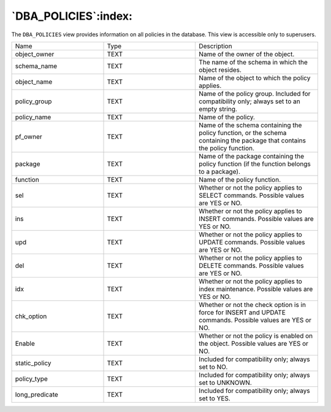 .. _dba_policies:

*********************
`DBA_POLICIES`:index:
*********************

The ``DBA_POLICIES`` view provides information on all policies in the
database. This view is accessible only to superusers.

.. table::
  :class: longtable
  :widths: 3 3 4

  ============== ==== ==========================================================================================================================
  Name           Type Description
  object_owner   TEXT Name of the owner of the object.
  schema_name    TEXT The name of the schema in which the object resides.
  object_name    TEXT Name of the object to which the policy applies.
  policy_group   TEXT Name of the policy group. Included for compatibility only; always set to an empty string.
  policy_name    TEXT Name of the policy.
  pf_owner       TEXT Name of the schema containing the policy function, or the schema containing the package that contains the policy function.
  package        TEXT Name of the package containing the policy function (if the function belongs to a package).
  function       TEXT Name of the policy function.
  sel            TEXT Whether or not the policy applies to SELECT commands. Possible values are YES or NO.
  ins            TEXT Whether or not the policy applies to INSERT commands. Possible values are YES or NO.
  upd            TEXT Whether or not the policy applies to UPDATE commands. Possible values are YES or NO.
  del            TEXT Whether or not the policy applies to DELETE commands. Possible values are YES or NO.
  idx            TEXT Whether or not the policy applies to index maintenance. Possible values are YES or NO.
  chk_option     TEXT Whether or not the check option is in force for INSERT and UPDATE commands. Possible values are YES or NO.
  Enable         TEXT Whether or not the policy is enabled on the object. Possible values are YES or NO.
  static_policy  TEXT Included for compatibility only; always set to NO.
  policy_type    TEXT Included for compatibility only; always set to UNKNOWN.
  long_predicate TEXT Included for compatibility only; always set to YES.
  ============== ==== ==========================================================================================================================
